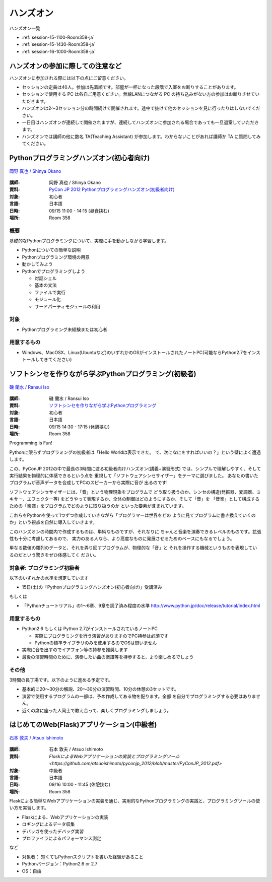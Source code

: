 ==========
ハンズオン
==========

ハンズオン一覧

* :ref:`session-15-1100-Room358-ja`
* :ref:`session-15-1430-Room358-ja`
* :ref:`session-16-1000-Room358-ja`


.. _handson-notify:

ハンズオンの参加に際しての注意など
==================================

ハンズオンに参加される際には以下の点にご留意ください。

- セッションの定員は40人。参加は先着順です。部屋が一杯になった段階で入室をお断りすることがあります。
- セッションで使用する PC は各自ご用意ください。無線LANにつながる PC の持ち込みがない方の参加はお断りさせていただきます。
- ハンズオンは2〜3セッション分の時間続けて開催されます。途中で抜けて他のセッションを見に行ったりはしないでください。
- 一日目はハンズオンが連続して開催されますが、連続してハンズオンに参加される場合であっても一旦退室していただきます。
- ハンズオンでは講師の他に数名 TA(Teaching Assistant) が参加します。わからないことがあれば講師か TA に質問してみてください。


.. _session-15-1100-Room358-ja:
.. _session-15-1330-Room358-ja:


Pythonプログラミングハンズオン(初心者向け)
==========================================

.. figure:: /_static/speaker/tokibito.jpg
   :align: center

   `岡野 真也 / Shinya Okano <https://twitter.com/tokibito>`_

:講師: 岡野 真也 / Shinya Okano
:資料: `PyCon JP 2012 Pythonプログラミングハンズオン(初級者向け) <http://pyconjp2012-python-for-beginners.readthedocs.org/en/latest/index.html>`_
:対象: 初心者
:言語: 日本語
:日時: 09/15 11:00 - 14:15 (昼食挟む)
:場所: Room 358

概要
----

基礎的なPythonプログラミングについて、実際に手を動かしながら学習します。

* Pythonについての簡単な説明
* Pythonプログラミング環境の用意
* 動かしてみよう
* Pythonでプログラミングしよう

  * 対話シェル
  * 基本の文法
  * ファイルで実行
  * モジュール化
  * サードパーティモジュールの利用

対象
----

* Pythonプログラミング未経験または初心者

用意するもの
------------

* Windows、MacOSX、Linux(Ubuntuなど)のいずれかのOSがインストールされたノートPC(可能ならPython2.7をインストールしてきてください)


.. _session-15-1430-Room358-ja:
.. _session-15-1530-Room358-ja:
.. _session-15-1630-Room358-ja:

ソフトシンセを作りながら学ぶPythonプログラミング(初級者)
========================================================

.. figure:: /_static/speaker/ransui.jpg
   :align: center

   `磯 蘭水 / Ransui Iso <https://twitter.com/ransui>`_

:講師: 磯 蘭水 / Ransui Iso
:資料: `ソフトシンセを作りながら学ぶPythonプログラミング <http://www.slideshare.net/RansuiIso/python-14315727>`_
:対象: 初心者
:言語: 日本語
:日時: 09/15 14:30 - 17:15 (休憩挟む)
:場所: Room 358


Programming is Fun!

Pythonに限らずプログラミングの初級者は「Hello Worldは表示できた。
で、次になにをすればいいの？」という壁によく遭遇します。

この、PyConJP 2012の中で最長の3時間に渡る初級者向けハンズオン(講義+演習形式)
では、シンプルで理解しやすく、そして実行結果を物理的に体感できるという点を
重視して「ソフトウェアシンセサイザー」をテーマに選びました。
あなたの書いたプログラムが音声データを合成してPCのスピーカーから実際に音が
出るのです!

ソフトウェアシンセサイザーには、「音」という物理現象をプログラムで
どう取り扱うのか、シンセの構造(発振器、変調器、ミキサー、エフェクター等)
をどうやって表現するか、全体の制御はどのようにするか、そして「音」を
「音楽」として構成するための「楽譜」をプログラムでどのように取り扱うのか
といった要素が含まれています。

これらをPythonを使って1つずつ作成していきながら「プログラマーは世界をどの
ように見てプログラムに書き換えていくのか」という視点を自然に導入していきます。

このハンズオンの時間内で作成するものは、単純なものですが、それなりに
ちゃんと音楽を演奏できるレベルのものです。拡張性も十分に考慮してあるので、
実力のある人なら、より高度なものに発展させるためのベースにもなるでしょう。

単なる数値の羅列のデータと、それを弄り回すプログラムが、物理的な「音」と
それを操作する機械というものを表現しているのだという驚きをぜひ体感してく
ださい。

対象者: プログラミング初級者
-----------------------------

以下のいずれかの水準を想定しています

- 15日(土)の「Pythonプログラミングハンズオン(初心者向け)」受講済み

もしくは

- 「Pythonチュートリアル」の1～6章、9章を読了済み程度の水準
  http://www.python.jp/doc/release/tutorial/index.html


用意するもの
-------------

* Python2.6 もしくは Python 2.7がインストールされているノートPC

  * 実際にプログラミングを行う演習がありますのでPC持参は必須です
  * Pythonの標準ライブラリのみを使用するのでOSは問いません

* 実際に音を出すのでイアフォン等の持参を推奨します
* 最後の演習時間のために、演奏したい曲の楽譜等を持参すると、より楽しめるでしょう


その他
--------

3時間の長丁場です。以下のように進める予定です。

* 基本的に20～30分の解説、20～30分の演習時間、10分の休憩の3セットです。

* 演習で使用するプログラムの一部は、予め作成してある物を配ります。全部
  を自分でプログラミングする必要はありません。

* 近くの席に座った人同士で教え合って、楽しくプログラミングしましょう。



.. _session-16-1000-Room358-ja:
.. _session-16-1100-Room358-ja:

はじめてのWeb(Flask)アプリケーション(中級者)
============================================

.. figure:: /_static/speaker/atsuo.jpg
   :align: center

   `石本 敦夫 / Atsuo Ishimoto <https://twitter.com/atsuoishimoto>`_

:講師: 石本 敦夫 / Atsuo Ishimoto
:資料: `FlaskによるWebアプリケーションの実装とプログラミングツール <https://github.com/atsuoishimoto/pyconjp_2012/blob/master/PyConJP_2012.pdf>`
:対象: 中級者
:言語: 日本語
:日時: 09/16 10:00 - 11:45 (休憩挟む)
:場所: Room 358

Flaskによる簡単なWebアプリケーションの実装を通じ、実用的なPythonプログラミングの実践と、プログラミングツールの使い方を実習します。

* Flaskによる、Webアプリケーションの実装
* ロギングによるデータ収集
* デバッガを使ったデバッグ実習
* プロファイラによるパフォーマンス測定

など

* 対象者： 短くてもPythonスクリプトを書いた経験があること
* Pythonバージョン：Python2.6 or 2.7
* OS：自由
